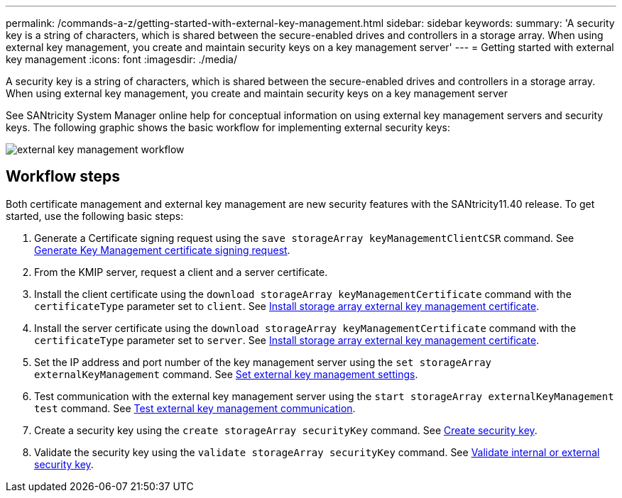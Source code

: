 ---
permalink: /commands-a-z/getting-started-with-external-key-management.html
sidebar: sidebar
keywords: 
summary: 'A security key is a string of characters, which is shared between the secure-enabled drives and controllers in a storage array. When using external key management, you create and maintain security keys on a key management server'
---
= Getting started with external key management
:icons: font
:imagesdir: ./media/

[.lead]
A security key is a string of characters, which is shared between the secure-enabled drives and controllers in a storage array. When using external key management, you create and maintain security keys on a key management server

See SANtricity System Manager online help for conceptual information on using external key management servers and security keys. The following graphic shows the basic workflow for implementing external security keys:

image::../media/external_key_management_workflow.gif[]

== Workflow steps

Both certificate management and external key management are new security features with the SANtricity11.40 release. To get started, use the following basic steps:

. Generate a Certificate signing request using the `save storageArray keyManagementClientCSR` command. See xref:wombat-save-storagearray-keymanagementclientcsr.adoc[Generate Key Management certificate signing request].
. From the KMIP server, request a client and a server certificate.
. Install the client certificate using the `download storageArray keyManagementCertificate` command with the `certificateType` parameter set to `client`. See xref:wombat-download-storagearray-keymanagementcertificate.adoc[Install storage array external key management certificate].
. Install the server certificate using the `download storageArray keyManagementCertificate` command with the `certificateType` parameter set to `server`. See xref:wombat-download-storagearray-keymanagementcertificate.adoc[Install storage array external key management certificate].
. Set the IP address and port number of the key management server using the `set storageArray externalKeyManagement` command. See xref:wombat-set-storagearray-externalkeymanagement.adoc[Set external key management settings].
. Test communication with the external key management server using the `start storageArray externalKeyManagement test` command. See xref:wombat-start-storagearray-externalkeymanagement-test.adoc[Test external key management communication].
. Create a security key using the `create storageArray securityKey` command. See xref:wombat-create-storagearray-securitykey.adoc[Create security key].
. Validate the security key using the `validate storageArray securityKey` command. See xref:wombat-validate-storagearray-securitykey.adoc[Validate internal or external security key].
